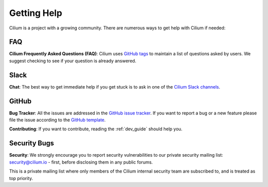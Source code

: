 .. only:: not (epub or latex or html)

    WARNING: You are looking at unreleased Cilium documentation.
    Please use the official rendered version released here:
    https://docs.cilium.io

.. _getting_help:

############
Getting Help
############

Cilium is a project  with a growing community. There are numerous ways to get
help with Cilium if needed:

FAQ
===

**Cilium Frequently Asked Questions (FAQ)**: Cilium uses `GitHub
tags <https://github.com/cilium/cilium/issues?utf8=%E2%9C%93&q=label%3Akind%2Fquestion%20>`_
to maintain a list of questions asked by users. We suggest checking to see if
your question is already answered.


.. _slack:

Slack
=====

**Chat**: The best way to get immediate help if you get stuck is to ask in one
of the `Cilium Slack channels <https://cilium.herokuapp.com>`_.

GitHub
======

**Bug Tracker**: All the issues are addressed in the `GitHub issue tracker
<https://github.com/cilium/cilium/issues>`_.  If you want to report a bug or a
new feature please file the issue according to the `GitHub template
<https://github.com/cilium/cilium/issues/new/choose>`_.

**Contributing**: If you want to contribute, reading the :ref:`dev_guide` should
help you.

Security Bugs
=============

**Security**: We strongly encourage you to report security vulnerabilities to
our private security mailing list: security@cilium.io - first, before
disclosing them in any public forums.

This is a private mailing list where only members of the Cilium internal
security team are subscribed to, and is treated as top priority.
